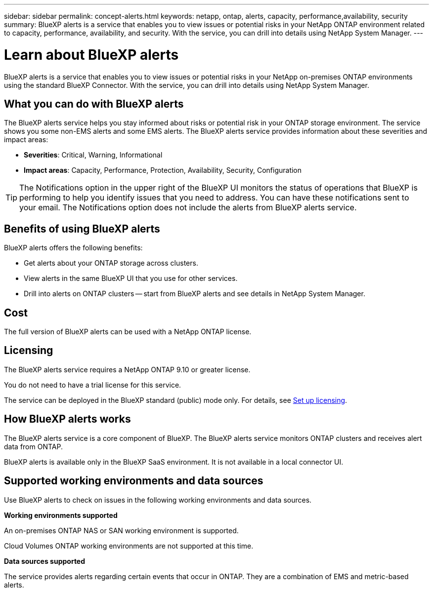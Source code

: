 ---
sidebar: sidebar
permalink: concept-alerts.html
keywords: netapp, ontap, alerts, capacity, performance,availability, security
summary: BlueXP alerts is a service that enables you to view issues or potential risks in your NetApp ONTAP environment related to capacity, performance, availability, and security. With the service, you can drill into details using NetApp System Manager.
---

= Learn about BlueXP alerts
:hardbreaks:
:nofooter:
:icons: font
:linkattrs:
:imagesdir: ./media/

[.lead]
BlueXP alerts is a service that enables you to view issues or potential risks in your NetApp on-premises ONTAP environments using the standard BlueXP Connector. With the service, you can drill into details using NetApp System Manager.

//NOTE: THIS DOCUMENTATION IS PROVIDED AS A TECHNOLOGY PREVIEW.  With this preview offering, NetApp reserves the right to modify offering details, contents, and timeline before General Availability.   

== What you can do with BlueXP alerts 

The BlueXP alerts service helps you stay informed about risks or potential risk in your ONTAP storage environment. The service shows you some non-EMS alerts and some EMS alerts. The BlueXP alerts service provides information about these severities and impact areas: 

* *Severities*: Critical, Warning, Informational
* *Impact areas*: Capacity, Performance, Protection, Availability, Security, Configuration

TIP: The Notifications option in the upper right of the BlueXP UI monitors the status of operations that BlueXP is performing to help you identify issues that you need to address. You can have these notifications sent to your email. The Notifications option does not include the alerts from BlueXP alerts service. 

== Benefits of using BlueXP alerts 

BlueXP alerts offers the following benefits: 

* Get alerts about your ONTAP storage across clusters.
* View alerts in the same BlueXP UI that you use for other services.
* Drill into alerts on ONTAP clusters -- start from BlueXP alerts and see details in NetApp System Manager. 


== Cost 

The full version of BlueXP alerts can be used with a NetApp ONTAP license.

== Licensing 


The BlueXP alerts service requires a NetApp ONTAP 9.10 or greater license. 

You do not need to have a trial license for this service. 

The service can be deployed in the BlueXP standard (public) mode only. For details, see link:alerts-start-licenses.html[Set up licensing].

//The service can be deployed in the BlueXP standard (public), restricted, and private modes. 


== How BlueXP alerts works


The BlueXP alerts service is a core component of BlueXP. The BlueXP alerts service monitors ONTAP clusters and receives alert data from ONTAP. 

BlueXP alerts is available only in the BlueXP SaaS environment. It is not available in a local connector UI. 

== Supported working environments and data sources

Use BlueXP alerts to check on issues in the following working environments and data sources.


*Working environments supported* 

An on-premises ONTAP NAS or SAN working environment is supported. 

Cloud Volumes ONTAP working environments are not supported at this time. 

//* Cloud Volumes ONTAP for AWS (using NFS and CIFS protocols)
//* Cloud Volumes ONTAP for Azure (using NFS and CIFS protocols)


*Data sources supported*

The service provides alerts regarding certain events that occur in ONTAP. They are a combination of EMS and metric-based alerts. 

//For more details <link to detailed catalogue of all supported alerts>



